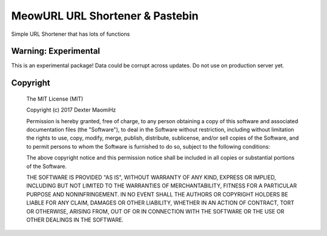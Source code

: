 MeowURL URL Shortener & Pastebin
=================================

Simple URL Shortener that has lots of functions

======================
Warning: Experimental
======================

This is an experimental package! Data could be corrupt across updates. Do not use on production server yet.

=====================
Copyright
=====================

  The MIT License (MIT)

  Copyright (c) 2017 Dexter MaomiHz

  Permission is hereby granted, free of charge, to any person obtaining a copy of this software and associated documentation files (the "Software"), to deal in the Software without restriction, including without limitation the rights to use, copy, modify, merge, publish, distribute, sublicense, and/or sell copies of the Software, and to permit persons to whom the Software is furnished to do so, subject to the following conditions:

  The above copyright notice and this permission notice shall be included in all copies or substantial portions of the Software.

  THE SOFTWARE IS PROVIDED "AS IS", WITHOUT WARRANTY OF ANY KIND, EXPRESS OR IMPLIED, INCLUDING BUT NOT LIMITED TO THE WARRANTIES OF MERCHANTABILITY, FITNESS FOR A PARTICULAR PURPOSE AND NONINFRINGEMENT. IN NO EVENT SHALL THE AUTHORS OR COPYRIGHT HOLDERS BE LIABLE FOR ANY CLAIM, DAMAGES OR OTHER LIABILITY, WHETHER IN AN ACTION OF CONTRACT, TORT OR OTHERWISE, ARISING FROM, OUT OF OR IN CONNECTION WITH THE SOFTWARE OR THE USE OR OTHER DEALINGS IN THE SOFTWARE.

